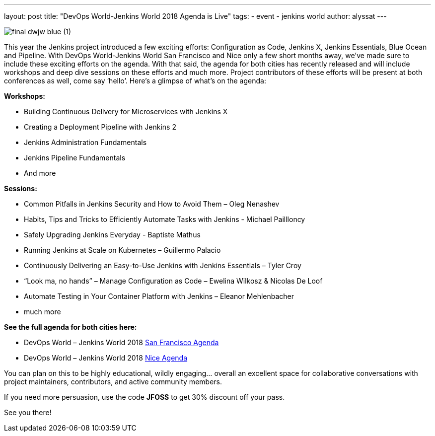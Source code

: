 ---
layout: post
title: "DevOps World-Jenkins World 2018 Agenda is Live"
tags:
- event
- jenkins world
author: alyssat
---

image::/images/post-images/jenkinsworld2018/final-dwjw-blue (1).png[role=right]

This year the Jenkins project introduced a few exciting efforts:
Configuration as Code, Jenkins X, Jenkins Essentials, Blue Ocean and Pipeline. With DevOps World-Jenkins World San Francisco and Nice only a few short months away, we’ve made sure to include these exciting efforts on the agenda. With that said, the agenda for both cities has recently released and will include workshops and deep dive sessions on these efforts and much more.  Project contributors of these efforts will be present at both conferences as well, come say ‘hello’.   Here’s a glimpse of what’s on the agenda:

**Workshops:**

* Building Continuous Delivery for Microservices with Jenkins X
* Creating a Deployment Pipeline with Jenkins 2
* Jenkins Administration Fundamentals
* Jenkins Pipeline Fundamentals
* And more

**Sessions:**

* Common Pitfalls in Jenkins Security and How to Avoid Them – Oleg Nenashev
* Habits, Tips and Tricks to Efficiently Automate Tasks with Jenkins - Michael Paillloncy
* Safely Upgrading Jenkins Everyday - Baptiste Mathus
* Running Jenkins at Scale on Kubernetes – Guillermo Palacio
* Continuously Delivering an Easy-to-Use Jenkins with Jenkins Essentials – Tyler Croy
* “Look ma, no hands” – Manage Configuration as Code – Ewelina Wilkosz & Nicolas De Loof
* Automate Testing in Your Container Platform with Jenkins – Eleanor Mehlenbacher
* much more

**See the full agenda for both cities here:**

* DevOps World – Jenkins World 2018 link:https://www.cloudbees.com/devops-world/san-francisco/schedule[San Francisco Agenda]

* DevOps World – Jenkins World 2018 link:https://www.cloudbees.com/devops-world/nice/schedule[Nice Agenda]




You can plan on this to be highly educational, wildly engaging… overall an excellent space for collaborative conversations with project maintainers, contributors, and active community members. 

If you need more persuasion, use the code **JFOSS** to get 30% discount off your pass.

See you there!
